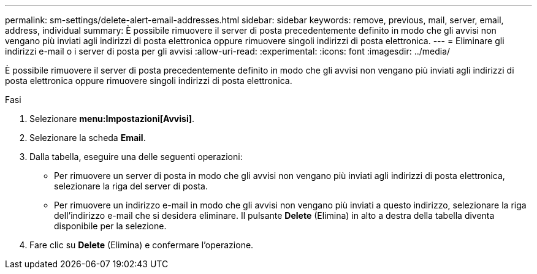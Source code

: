 ---
permalink: sm-settings/delete-alert-email-addresses.html 
sidebar: sidebar 
keywords: remove, previous, mail, server, email, address, individual 
summary: È possibile rimuovere il server di posta precedentemente definito in modo che gli avvisi non vengano più inviati agli indirizzi di posta elettronica oppure rimuovere singoli indirizzi di posta elettronica. 
---
= Eliminare gli indirizzi e-mail o i server di posta per gli avvisi
:allow-uri-read: 
:experimental: 
:icons: font
:imagesdir: ../media/


[role="lead"]
È possibile rimuovere il server di posta precedentemente definito in modo che gli avvisi non vengano più inviati agli indirizzi di posta elettronica oppure rimuovere singoli indirizzi di posta elettronica.

.Fasi
. Selezionare *menu:Impostazioni[Avvisi]*.
. Selezionare la scheda *Email*.
. Dalla tabella, eseguire una delle seguenti operazioni:
+
** Per rimuovere un server di posta in modo che gli avvisi non vengano più inviati agli indirizzi di posta elettronica, selezionare la riga del server di posta.
** Per rimuovere un indirizzo e-mail in modo che gli avvisi non vengano più inviati a questo indirizzo, selezionare la riga dell'indirizzo e-mail che si desidera eliminare. Il pulsante *Delete* (Elimina) in alto a destra della tabella diventa disponibile per la selezione.


. Fare clic su *Delete* (Elimina) e confermare l'operazione.

